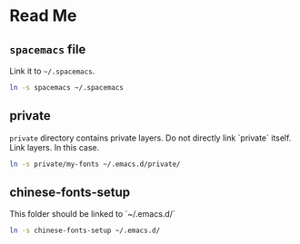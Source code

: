 * Table of Contents                                             :toc:noexport:
 - [[#read-me][Read Me]]
   - [[#spacemacs-file][~spacemacs~ file]]
   - [[#private][private]]
   - [[#chinese-fonts-setup][chinese-fonts-setup]]

* Read Me
** ~spacemacs~ file
   Link it to =~/.spacemacs=.
   #+BEGIN_SRC bash
   ln -s spacemacs ~/.spacemacs
   #+END_SRC

** private
   ~private~ directory contains private layers. Do not directly link `private` itself. Link layers.
   In this case.
   #+BEGIN_SRC bash
   ln -s private/my-fonts ~/.emacs.d/private/
   #+END_SRC

** chinese-fonts-setup
   This folder should be linked to `~/.emacs.d/`
   #+BEGIN_SRC bash
   ln -s chinese-fonts-setup ~/.emacs.d/
   #+END_SRC

